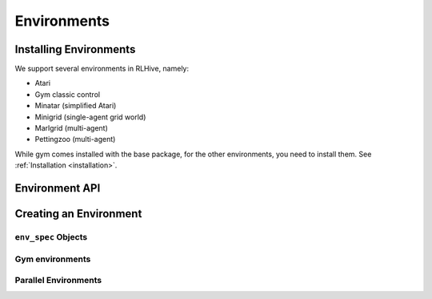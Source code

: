Environments
==================

Installing Environments
------------------------
We support several environments in RLHive, namely:

* Atari
* Gym classic control
* Minatar (simplified Atari)
* Minigrid (single-agent grid world)
* Marlgrid (multi-agent)
* Pettingzoo (multi-agent)

While gym comes installed with the base package, for the other environments, you need
to install them. See :ref:`Installation <installation>`.

Environment API
---------------


Creating an Environment
-------------------------

``env_spec`` Objects
^^^^^^^^^^^^^^^^^^^^

Gym environments
^^^^^^^^^^^^^^^^^

Parallel Environments
^^^^^^^^^^^^^^^^^^^^^^
